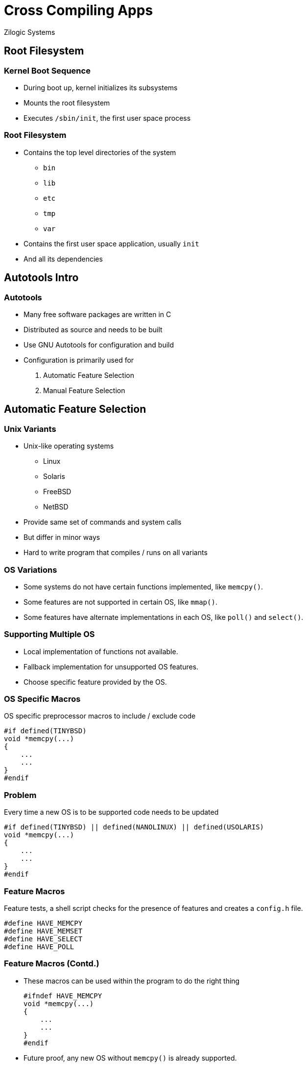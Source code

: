 = Cross Compiling Apps
Zilogic Systems
:data-uri:

== Root Filesystem

=== Kernel Boot Sequence

  * During boot up, kernel initializes its subsystems
  * Mounts the root filesystem
  * Executes `/sbin/init`, the first user space process

=== Root Filesystem

  * Contains the top level directories of the system
    - `bin`
    - `lib`
    - `etc`
    - `tmp`
    - `var`

  * Contains the first user space application, usually `init`
  * And all its dependencies

== Autotools Intro

=== Autotools

  * Many free software packages are written in C

  * Distributed as source and needs to be built

  * Use GNU Autotools for configuration and build

  * Configuration is primarily used for

    . Automatic Feature Selection
    . Manual Feature Selection

== Automatic Feature Selection

=== Unix Variants

  * Unix-like operating systems
    - Linux
    - Solaris
    - FreeBSD
    - NetBSD

  * Provide same set of commands and system calls
  * But differ in minor ways
  * Hard to write program that compiles / runs on all variants

=== OS Variations

  * Some systems do not have certain functions implemented, like
    `memcpy()`.

  * Some features are not supported in certain OS, like `mmap()`.

  * Some features have alternate implementations in each OS, like
    `poll()` and `select()`.

=== Supporting Multiple OS

  * Local implementation of functions not available.

  * Fallback implementation for unsupported OS features.

  * Choose specific feature provided by the OS.

=== OS Specific Macros

OS specific preprocessor macros to include / exclude code

------
#if defined(TINYBSD)
void *memcpy(...)
{
    ...
    ...
}
#endif
------

=== Problem

Every time a new OS is to be supported code needs to be updated

------
#if defined(TINYBSD) || defined(NANOLINUX) || defined(USOLARIS)
void *memcpy(...)
{
    ...
    ...
}
#endif
------

=== Feature Macros

Feature tests, a shell script checks for the presence of features
and creates a `config.h` file.

------
#define HAVE_MEMCPY
#define HAVE_MEMSET
#define HAVE_SELECT
#define HAVE_POLL
------

=== Feature Macros (Contd.)

  * These macros can be used within the program to do the right thing
+
------
#ifndef HAVE_MEMCPY
void *memcpy(...)
{
    ...
    ...
}
#endif
------
+
  * Future proof, any new OS without `memcpy()` is already supported.

=== Feature Probing

The shell script creates tiny programs, and checks for compilation
errors.

------
#include <string.h>
#incldue <stdlib.h>

int main()
{
  char a[2], b[2];
  memcpy(a, b, 2);
  return 0;
}
------

=== Autotools

  * Autotools generates a `configure` script to do feature probing

  * Generates `config.h` with results of the probe

  * Can also check for the presence of libraries

  * If feature is optional, will continue with macro indicating
    feature not available

  * If feature is required, will halt indicating feature is missing

=== Try Out

  * Goto `~/yp/dl`
  * Download bash from http://ftp.gnu.org/gnu/bash/bash-4.3.tar.gz
+
[source,shell]
------
cd ~/yp/dl
wget -c http://ftp.gnu.org/gnu/bash/bash-4.3.tar.gz
------

=== Try Out (Contd.)

  * Goto `~/yp/auto`
  * Extract `bash-4.3.tar.gz`
+
[source,shell]
------
cd ~/yp/auto
tar -x -f ~/yp/dl/bash-4.3.tar.gz
------
+
  * Change into `bash-4.3` and run `./configure`, check the contents
    of `config.h`

== Manual Feature Selection

=== Manual Configuration

  * Kernel can be configured using a menu interface

  * Features required and not required can be selected

  * Application programs also require some form of manual feature
    selection.

  * Example
    - Build without GUI
    - Select from alternate: GTK GUI or QT GUI

=== Autotools

  * `configure` script allows user to specify what features are
    required through options.

  * Example: `--enable-gui=no`, `--with-gtk=yes`, `--with-qt=no`

  * These are recorded into `config.h` as well.

=== Try Out

  * Configure bash with history disabled 
+
------
./configure --enable-history=no
------
+
  * Is the `HISTORY` macro defined in `config.h`?
  * Now try configuring with history enabled

== Using Autotools

=== Building Programs

  * Programs that use Autotools can be built using the following
    sequence of commands.

------
$ ./configure
$ make
$ make install
------

  * The configure script does automatic feature selection.

  * Manual feature selection can be done by passing options to the
    configure script.

=== Cross Compilation

  * Autotools naming convention
    - `host` - system in which application will be executed (the
      target system)
    - `build` - system in which application is built

  * Systems are identified by a canonical name: `arch-vendor-kernel-os`

  * Example: `arm-none-linux-gnu`, `i686-pc-linux-gnu`, `sparc-sun-solaris`

=== Cross Compilation (Contd.)

  * The canononical name of the `host` is same as the prefix of the
    cross compiler

  * It is also recommended the `build` system also be specified during
    cross compilation
+
------
$ ./configure --host=arm-none-linux-gnueabi --build=i686-pc-linux-gnu
$ make
$ make install
------

=== Try Out

  * Reconfigure `bash` for cross compile and build
+
------
./configure --host=arm-none-linux-gnueabi --build=i686-pc-linux-gnu
make
------
+
  * Check the binary file architecture, using `file` command.

=== Program Prefix

  * In a manual build, programs assume to be installed in `/usr/local`

  * When the program wants to access it's data file, it does as
+
------
    fd = open("/usr/local/share/vlc/icon.png");
------
+
  * Package manager does not interfere with files present in
    `/usr/local/`.

=== Program Prefix (Contd.)

  * The program to reside under `/usr`, the `--prefix` option can be
    used
+
------
$ ./configure --prefix=/usr
------
+
  * Creates a `PREFIX` macro definition in `config.h`.

  * All static data files are accessed relative to `PREFIX`.
+
------
    fd = open(PREFIX "/share/vlc/icon.png");
------

=== Try Out

  * Check the binary of strings containing `/usr/local/share`
+
------
strings bash | grep '/usr/local/share'
------
+
  * Reconfigure bash with `/usr` prefix, and check strings for
    `/usr/share`

=== Install Directory

  * Just `make install` installs into system folders

  * In a cross compile, install should copy files to root filesystem.

  * Specify the `DESTDIR` variable during `make install`.
+
------
$ make install DESTDIR=/path/to/root
------

=== Try Out

  * Run `make install` (as non-root).

  * Run `make install` with `DESTDIR` set.
+
------
make install DESTDIR=~/yp/auto/rootfs
------
+
  * Verify the contents of `~/yp/auto/rootfs`

== Closing Notes

=== Summary

  * Many applications use the GNU Autotools build framework.

  * Autotools allows for automatic and manual feature selection.

  * Autotools supports cross-compilation through manual feature
    selection.

=== Further Reading

  * The GNU Autoobook Autoconf, Automake, and Libtool. URL:
    http://sources.redhat.com/autobook/autobook/autobook_13.html
